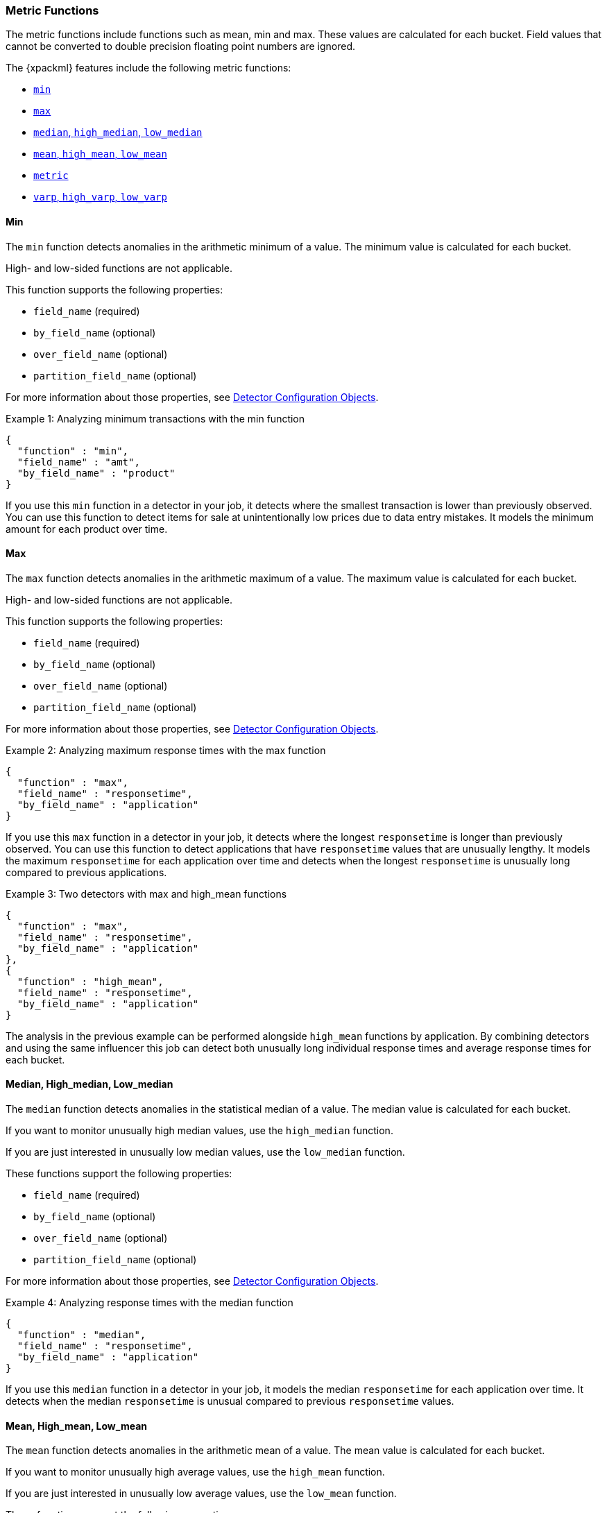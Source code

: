 [[ml-metric-functions]]
=== Metric Functions

The metric functions include functions such as mean, min and max. These values
are calculated for each bucket. Field values that cannot be converted to
double precision floating point numbers are ignored.

The {xpackml} features include the following metric functions:

* <<ml-metric-min,`min`>>
* <<ml-metric-max,`max`>>
* xref:ml-metric-median[`median`, `high_median`, `low_median`]
* xref:ml-metric-mean[`mean`, `high_mean`, `low_mean`]
* <<ml-metric-metric,`metric`>>
* xref:ml-metric-varp[`varp`, `high_varp`, `low_varp`]

[float]
[[ml-metric-min]]
==== Min

The `min` function detects anomalies in the arithmetic minimum of a value.
The minimum value is calculated for each bucket.

High- and low-sided functions are not applicable.

This function supports the following properties:

* `field_name` (required)
* `by_field_name` (optional)
* `over_field_name` (optional)
* `partition_field_name` (optional)

For more information about those properties,
see <<ml-detectorconfig,Detector Configuration Objects>>.

.Example 1: Analyzing minimum transactions with the min function
[source,js]
--------------------------------------------------
{
  "function" : "min",
  "field_name" : "amt",
  "by_field_name" : "product"
}
--------------------------------------------------

If you use this `min` function in a detector in your job, it detects where the
smallest transaction is lower than previously observed. You can use this
function to detect items for sale at unintentionally low prices due to data
entry mistakes. It models the minimum amount for each product over time.

[float]
[[ml-metric-max]]
==== Max

The `max` function detects anomalies in the arithmetic maximum of a value.
The maximum value is calculated for each bucket.

High- and low-sided functions are not applicable.

This function supports the following properties:

* `field_name` (required)
* `by_field_name` (optional)
* `over_field_name` (optional)
* `partition_field_name` (optional)

For more information about those properties,
see <<ml-detectorconfig,Detector Configuration Objects>>.

.Example 2: Analyzing maximum response times with the max function
[source,js]
--------------------------------------------------
{
  "function" : "max",
  "field_name" : "responsetime",
  "by_field_name" : "application"
}
--------------------------------------------------

If you use this `max` function in a detector in your job, it detects where the
longest `responsetime` is longer than previously observed. You can use this
function to detect applications that have `responsetime` values that are
unusually lengthy. It models the maximum `responsetime` for each application
over time and detects when the longest `responsetime` is unusually long compared
to previous applications.

.Example 3: Two detectors with max and high_mean functions
[source,js]
--------------------------------------------------
{
  "function" : "max",
  "field_name" : "responsetime",
  "by_field_name" : "application"
},
{
  "function" : "high_mean",
  "field_name" : "responsetime",
  "by_field_name" : "application"
}
--------------------------------------------------

The analysis in the previous example can be performed alongside `high_mean`
functions by application. By combining detectors and using the same influencer
this job can detect both unusually long individual response times and average
response times for each bucket.

[float]
[[ml-metric-median]]
==== Median, High_median, Low_median

The `median` function detects anomalies in the statistical median of a value.
The median value is calculated for each bucket.

If you want to monitor unusually high median values, use the `high_median`
function.

If you are just interested in unusually low median values, use the `low_median`
function.

These functions support the following properties:

* `field_name` (required)
* `by_field_name` (optional)
* `over_field_name` (optional)
* `partition_field_name` (optional)

For more information about those properties,
see <<ml-detectorconfig,Detector Configuration Objects>>.

.Example 4: Analyzing response times with the median function
[source,js]
--------------------------------------------------
{
  "function" : "median",
  "field_name" : "responsetime",
  "by_field_name" : "application"
}
--------------------------------------------------

If you use this `median` function in a detector in your job, it models the
median `responsetime` for each application over time. It detects when the median
`responsetime` is unusual compared to previous `responsetime` values.

[float]
[[ml-metric-mean]]
==== Mean, High_mean, Low_mean

The `mean` function detects anomalies in the arithmetic mean of a value.
The mean value is calculated for each bucket.

If you want to monitor unusually high average values, use the `high_mean`
function.

If you are just interested in unusually low average values, use the `low_mean`
function.

These functions support the following properties:

* `field_name` (required)
* `by_field_name` (optional)
* `over_field_name` (optional)
* `partition_field_name` (optional)

For more information about those properties,
see <<ml-detectorconfig,Detector Configuration Objects>>.

.Example 5: Analyzing response times with the mean function
[source,js]
--------------------------------------------------
{
  "function" : "mean",
  "field_name" : "responsetime",
  "by_field_name" : "application"
}
--------------------------------------------------

If you use this `mean` function in a detector in your job, it models the mean
`responsetime` for each application over time. It detects when the mean
`responsetime` is unusual compared to previous `responsetime` values.

.Example 6: Analyzing response times with the high_mean function
[source,js]
--------------------------------------------------
{
  "function" : "high_mean",
  "field_name" : "responsetime",
  "by_field_name" : "application"
}
--------------------------------------------------

If you use this `high_mean` function in a detector in your job, it models the
mean `responsetime` for each application over time. It detects when the mean
`responsetime` is unusually high compared to previous `responsetime` values.

.Example 7: Analyzing response times with the low_mean function
[source,js]
--------------------------------------------------
{
  "function" : "low_mean",
  "field_name" : "responsetime",
  "by_field_name" : "application"
}
--------------------------------------------------

If you use this `low_mean` function in a detector in your job, it models the
mean `responsetime` for each application over time. It detects when the mean
`responsetime` is unusually low compared to previous `responsetime` values.

[float]
[[ml-metric-metric]]
==== Metric

The `metric` function combines `min`, `max`, and `mean` functions. You can use
it as a shorthand for a combined analysis. If you do not specify a function in
a detector, this is the default function.
//TBD: Is that default behavior still true?

High- and low-sided functions are not applicable. You cannot use this function
when a `summary_count_field_name` is specified.

This function supports the following properties:

* `field_name` (required)
* `by_field_name` (optional)
* `over_field_name` (optional)
* `partition_field_name` (optional)

For more information about those properties,
see <<ml-detectorconfig,Detector Configuration Objects>>.

.Example 8: Analyzing response times with the metric function
[source,js]
--------------------------------------------------
{
  "function" : "metric",
  "field_name" : "responsetime",
  "by_field_name" : "application"
}
--------------------------------------------------

If you use this `metric` function in a detector in your job, it models the
mean, min, and max `responsetime` for each application over time. It detects
when the mean, min, or max `responsetime` is unusual compared to previous
`responsetime` values.

[float]
[[ml-metric-varp]]
==== Varp, High_varp, Low_varp

The `varp` function detects anomalies in the variance of a value which is a
measure of the variability and spread in the data.

If you want to monitor unusually high variance, use the `high_varp` function.

If you are just interested in unusually low variance, use the `low_varp` function.

These functions support the following properties:

* `field_name` (required)
* `by_field_name` (optional)
* `over_field_name` (optional)
* `partition_field_name` (optional)

For more information about those properties,
see <<ml-detectorconfig,Detector Configuration Objects>>.

.Example 9: Analyzing response times with the varp function
[source,js]
--------------------------------------------------
{
  "function" : "varp",
  "field_name" : "responsetime",
  "by_field_name" : "application"
}
--------------------------------------------------

If you use this `varp` function in a detector in your job, it models the
variance in values of `responsetime` for each application over time. It detects
when the variance in `responsetime` is unusual compared to past application
behavior.

.Example 10: Analyzing response times with the high_varp function
[source,js]
--------------------------------------------------
{
  "function" : "high_varp",
  "field_name" : "responsetime",
  "by_field_name" : "application"
}
--------------------------------------------------

If you use this `high_varp` function in a detector in your job, it models the
variance in values of `responsetime` for each application over time. It detects
when the variance in `responsetime` is unusual compared to past application
behavior.

.Example 11: Analyzing response times with the low_varp function
[source,js]
--------------------------------------------------
{
  "function" : "low_varp",
  "field_name" : "responsetime",
  "by_field_name" : "application"
}
--------------------------------------------------

If you use this `low_varp` function in a detector in your job, it models the
variance in values of `responsetime` for each application over time. It detects
when the variance in `responsetime` is unusual compared to past application
behavior.
